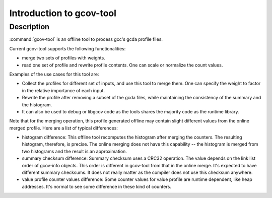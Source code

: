 ..
  Copyright 1988-2021 Free Software Foundation, Inc.
  This is part of the GCC manual.
  For copying conditions, see the GPL license file

.. _gcov-tool-intro:

Introduction to gcov-tool
*************************

Description
^^^^^^^^^^^

:command:`gcov-tool` is an offline tool to process gcc's gcda profile files.

Current gcov-tool supports the following functionalities:

* merge two sets of profiles with weights.

* read one set of profile and rewrite profile contents. One can scale or
  normalize the count values.

Examples of the use cases for this tool are:

* Collect the profiles for different set of inputs, and use this tool to merge
  them. One can specify the weight to factor in the relative importance of
  each input.

* Rewrite the profile after removing a subset of the gcda files, while maintaining
  the consistency of the summary and the histogram.

* It can also be used to debug or libgcov code as the tools shares the majority
  code as the runtime library.

Note that for the merging operation, this profile generated offline may
contain slight different values from the online merged profile. Here are
a list of typical differences:

* histogram difference: This offline tool recomputes the histogram after merging
  the counters. The resulting histogram, therefore, is precise. The online
  merging does not have this capability -- the histogram is merged from two
  histograms and the result is an approximation.

* summary checksum difference: Summary checksum uses a CRC32 operation. The value
  depends on the link list order of gcov-info objects. This order is different in
  gcov-tool from that in the online merge. It's expected to have different
  summary checksums. It does not really matter as the compiler does not use this
  checksum anywhere.

* value profile counter values difference: Some counter values for value profile
  are runtime dependent, like heap addresses. It's normal to see some difference
  in these kind of counters.

